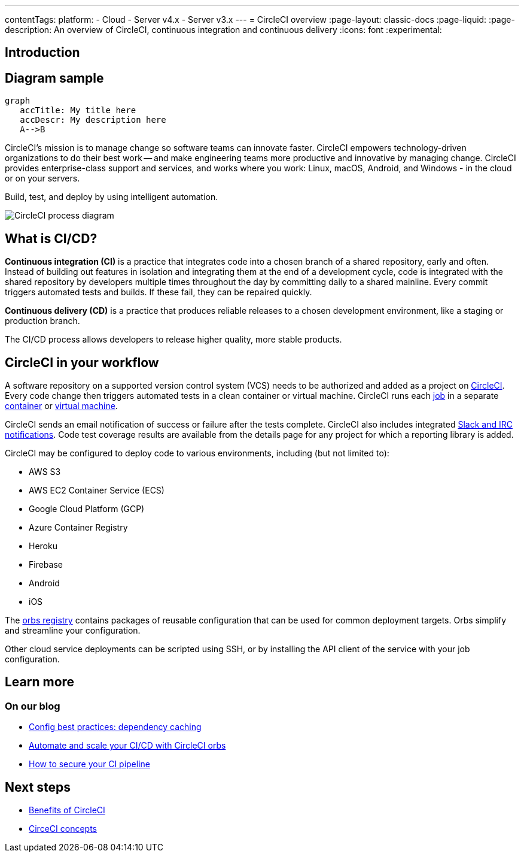 ---
contentTags:
  platform:
  - Cloud
  - Server v4.x
  - Server v3.x
---
= CircleCI overview
:page-layout: classic-docs
:page-liquid:
:page-description: An overview of CircleCI, continuous integration and continuous delivery
:icons: font
:experimental:

[#introduction]
== Introduction

== Diagram sample

[mermaid, target="test-mermaid-diagram", format=png]
----
graph
   accTitle: My title here
   accDescr: My description here
   A-->B
----

CircleCI's mission is to manage change so software teams can innovate faster. CircleCI empowers technology-driven organizations to do their best work -- and make engineering teams more productive and innovative by managing change. CircleCI provides enterprise-class support and services, and works where you work: Linux, macOS, Android, and Windows - in the cloud or on your servers.

Build, test, and deploy by using intelligent automation.

image::circleci-system-diagram.png[CircleCI process diagram]

[#what-is-ci-cd]
== What is CI/CD?

*Continuous integration (CI)* is a practice that integrates code into a chosen branch of a shared repository, early and often. Instead of building out features in isolation and integrating them at the end of a development cycle, code is integrated with the shared repository by developers multiple times throughout the day by committing daily to a shared mainline. Every commit triggers automated tests and builds. If these fail, they can be repaired quickly.

*Continuous delivery (CD)* is a practice that produces reliable releases to a chosen development environment, like a staging or production branch.

The CI/CD process allows developers to release higher quality, more stable products.

[#circleci-in-your-workflow]
== CircleCI in your workflow

A software repository on a supported version control system (VCS) needs to be authorized and added as a project on link:https://app.circleci.com/[CircleCI]. Every code change then triggers automated tests in a clean container or virtual machine. CircleCI runs each link:/docs/glossary/#job[job] in a separate xref:glossary#container[container] or link:https://circleci.com/developer/images?imageType=machine[virtual machine].

CircleCI sends an email notification of success or failure after the tests complete. CircleCI also includes integrated xref:notifications#[Slack and IRC notifications]. Code test coverage results are available from the details page for any project for which a reporting library is added.

CircleCI may be configured to deploy code to various environments, including (but not limited to):

* AWS S3
* AWS EC2 Container Service (ECS)
* Google Cloud Platform (GCP)
* Azure Container Registry
* Heroku
* Firebase
* Android
* iOS

The link:https://circleci.com/developer/orbs[orbs registry] contains packages of reusable configuration that can be used for common deployment targets. Orbs simplify and streamline your configuration.

Other cloud service deployments can be scripted using SSH, or by installing the API client of the service with your job configuration.

[#learn-more]
== Learn more

[#on-our-blog]
=== On our blog

* link:https://circleci.com/blog/config-best-practices-dependency-caching/[Config best practices: dependency caching]
* link:https://circleci.com/blog/automate-and-scale-your-ci-cd-with-circleci-orbs/[Automate and scale your CI/CD with CircleCI orbs]
* link:https://circleci.com/blog/secure-ci-pipeline/[How to secure your CI pipeline]

[#next-steps]
== Next steps

* xref:benefits-of-circleci#[Benefits of CircleCI]
* xref:concepts#[CirceCI concepts]
